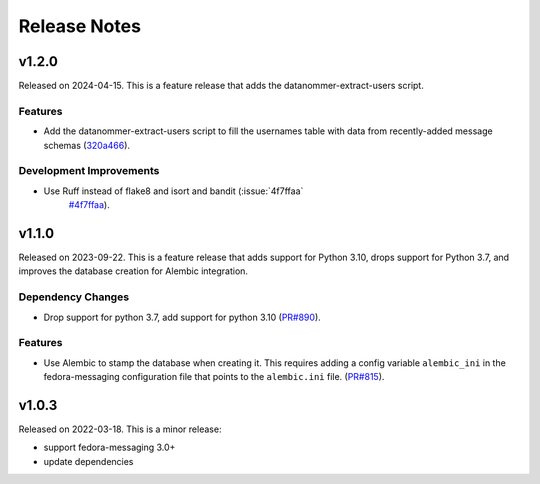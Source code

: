 =============
Release Notes
=============

.. towncrier release notes start

v1.2.0
======

Released on 2024-04-15.
This is a feature release that adds the datanommer-extract-users script.

Features
^^^^^^^^

* Add the datanommer-extract-users script to fill the usernames table with data
  from recently-added message schemas (`320a466
  <https://github.com/fedora-infra/datanommer/commit/320a466>`_).

Development Improvements
^^^^^^^^^^^^^^^^^^^^^^^^

* Use Ruff instead of flake8 and isort and bandit (:issue:`4f7ffaa`
     `#4f7ffaa <https://github.com/fedora-infra/datanommer/issues/4f7ffaa>`_).


v1.1.0
======

Released on 2023-09-22.
This is a feature release that adds support for Python 3.10, drops support for
Python 3.7, and improves the database creation for Alembic integration.

Dependency Changes
^^^^^^^^^^^^^^^^^^

* Drop support for python 3.7, add support for python 3.10 (`PR#890
  <https://github.com/fedora-infra/datanommer/pull/890>`_).

Features
^^^^^^^^

* Use Alembic to stamp the database when creating it. This requires adding a
  config variable ``alembic_ini`` in the fedora-messaging configuration file
  that points to the ``alembic.ini`` file. (`PR#815
  <https://github.com/fedora-infra/datanommer/pull/815>`_).


v1.0.3
======

Released on 2022-03-18. This is a minor release:

- support fedora-messaging 3.0+
- update dependencies
